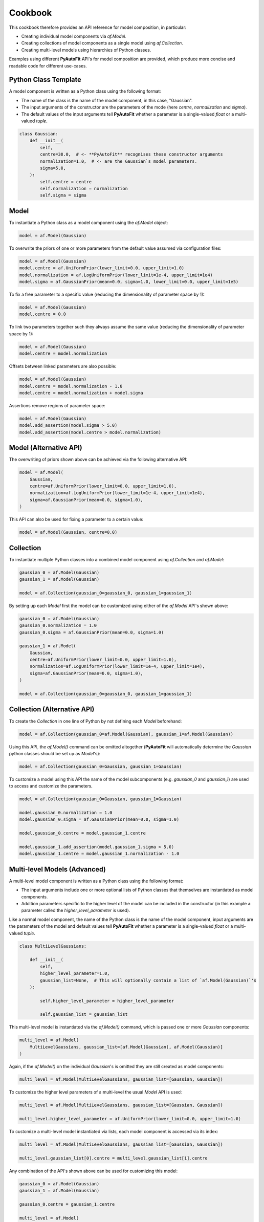 .. _cookbook:

Cookbook
========

This cookbook therefore provides an API reference for model composition, in particular:

- Creating individual model components via `af.Model`.
- Creating collections of model components as a single model using `af.Collection`.
- Creating multi-level models using hierarchies of Python classes.

Examples using different **PyAutoFit** API's for model composition are provided, which produce more concise and
readable code for different use-cases.

Python Class Template
---------------------

A model component is written as a Python class using the following format:

- The name of the class is the name of the model component, in this case, "Gaussian".

- The input arguments of the constructor are the parameters of the mode (here `centre`, `normalization` and `sigma`).

- The default values of the input arguments tell **PyAutoFit** whether a parameter is a single-valued `float` or a multi-valued `tuple`.

.. code-block:: bash

    class Gaussian:
        def __init__(
            self,
            centre=30.0,  # <- **PyAutoFit** recognises these constructor arguments
            normalization=1.0,  # <- are the Gaussian`s model parameters.
            sigma=5.0,
        ):
            self.centre = centre
            self.normalization = normalization
            self.sigma = sigma

Model
-----

To instantiate a Python class as a model component using the `af.Model` object:

.. code-block:: bash

    model = af.Model(Gaussian)

To overwrite the priors of one or more parameters from the default value assumed via configuration files:

.. code-block:: bash

    model = af.Model(Gaussian)
    model.centre = af.UniformPrior(lower_limit=0.0, upper_limit=1.0)
    model.normalization = af.LogUniformPrior(lower_limit=1e-4, upper_limit=1e4)
    model.sigma = af.GaussianPrior(mean=0.0, sigma=1.0, lower_limit=0.0, upper_limit=1e5)

To fix a free parameter to a specific value (reducing the dimensionality of parameter space by 1):

.. code-block:: bash

    model = af.Model(Gaussian)
    model.centre = 0.0

To link two parameters together such they always assume the same value (reducing the dimensionality of parameter space by 1):

.. code-block:: bash

    model = af.Model(Gaussian)
    model.centre = model.normalization

Offsets between linked parameters are also possible:

.. code-block:: bash

    model = af.Model(Gaussian)
    model.centre = model.normalization - 1.0
    model.centre = model.normalization + model.sigma

Assertions remove regions of parameter space:

.. code-block:: bash

    model = af.Model(Gaussian)
    model.add_assertion(model.sigma > 5.0)
    model.add_assertion(model.centre > model.normalization)

Model (Alternative API)
-----------------------

The overwriting of priors shown above can be achieved via the following alternative API:

.. code-block:: bash

    model = af.Model(
        Gaussian,
        centre=af.UniformPrior(lower_limit=0.0, upper_limit=1.0),
        normalization=af.LogUniformPrior(lower_limit=1e-4, upper_limit=1e4),
        sigma=af.GaussianPrior(mean=0.0, sigma=1.0),
    )

This API can also be used for fixing a parameter to a certain value:

.. code-block:: bash

    model = af.Model(Gaussian, centre=0.0)

Collection
----------

To instantiate multiple Python classes into a combined model component using `af.Collection` and `af.Model`:

.. code-block:: bash

    gaussian_0 = af.Model(Gaussian)
    gaussian_1 = af.Model(Gaussian)

    model = af.Collection(gaussian_0=gaussian_0, gaussian_1=gaussian_1)

By setting up each `Model` first the model can be customized using either of the `af.Model` API's shown above:

.. code-block:: bash

    gaussian_0 = af.Model(Gaussian)
    gaussian_0.normalization = 1.0
    gaussian_0.sigma = af.GaussianPrior(mean=0.0, sigma=1.0)

    gaussian_1 = af.Model(
        Gaussian,
        centre=af.UniformPrior(lower_limit=0.0, upper_limit=1.0),
        normalization=af.LogUniformPrior(lower_limit=1e-4, upper_limit=1e4),
        sigma=af.GaussianPrior(mean=0.0, sigma=1.0),
    )

    model = af.Collection(gaussian_0=gaussian_0, gaussian_1=gaussian_1)

Collection (Alternative API)
----------------------------

To create the `Collection` in one line of Python by not defining each `Model` beforehand:

.. code-block:: bash

    model = af.Collection(gaussian_0=af.Model(Gaussian), gaussian_1=af.Model(Gaussian))

Using this API, the `af.Model()` command can be omitted altogether (**PyAutoFit** will automatically determine
the `Gaussian` python classes should be set up as `Model`'s):

.. code-block:: bash

    model = af.Collection(gaussian_0=Gaussian, gaussian_1=Gaussian)

To customize a model using this API the name of the model subcomponents (e.g. `gaussian_0` and `gaussian_1`) are used
to access and customize the parameters.

.. code-block:: bash

    model = af.Collection(gaussian_0=Gaussian, gaussian_1=Gaussian)

    model.gaussian_0.normalization = 1.0
    model.gaussian_0.sigma = af.GaussianPrior(mean=0.0, sigma=1.0)

    model.gaussian_0.centre = model.gaussian_1.centre

    model.gaussian_1.add_assertion(model.gaussian_1.sigma > 5.0)
    model.gaussian_1.centre = model.gaussian_1.normalization - 1.0

Multi-level Models (Advanced)
-----------------------------

A multi-level model component is written as a Python class using the following format:

- The input arguments include one or more optional lists of Python classes that themselves are instantiated as model components.

- Addition parameters specific to the higher level of the model can be included in the constructor (in this example a parameter called the `higher_level_parameter` is used).

Like a normal model component, the name of the Python class is the name of the model component, input arguments are
the parameters of the model and default values tell **PyAutoFit** whether a parameter is a single-valued `float` or a
multi-valued `tuple`.

.. code-block:: bash

    class MultiLevelGaussians:

        def __init__(
            self,
            higher_level_parameter=1.0,
            gaussian_list=None,  # This will optionally contain a list of `af.Model(Gaussian)`'s
        ):

            self.higher_level_parameter = higher_level_parameter

            self.gaussian_list = gaussian_list

This multi-level model is instantiated via the `af.Model()` command, which is passed one or more `Gaussian` components:

.. code-block:: bash

    multi_level = af.Model(
        MultiLevelGaussians, gaussian_list=[af.Model(Gaussian), af.Model(Gaussian)]
    )

Again, if the `af.Model()` on the individual `Gaussian`'s is omitted they are still created as model components:

.. code-block:: bash

    multi_level = af.Model(MultiLevelGaussians, gaussian_list=[Gaussian, Gaussian])

To customize the higher level parameters of a multi-level the usual `Model` API is used:

.. code-block:: bash

    multi_level = af.Model(MultiLevelGaussians, gaussian_list=[Gaussian, Gaussian])

    multi_level.higher_level_parameter = af.UniformPrior(lower_limit=0.0, upper_limit=1.0)

To customize a multi-level model instantiated via lists, each model component is accessed via its index:

.. code-block:: bash

    multi_level = af.Model(MultiLevelGaussians, gaussian_list=[Gaussian, Gaussian])

    multi_level.gaussian_list[0].centre = multi_level.gaussian_list[1].centre

Any combination of the API's shown above can be used for customizing this model:

.. code-block:: bash

    gaussian_0 = af.Model(Gaussian)
    gaussian_1 = af.Model(Gaussian)

    gaussian_0.centre = gaussian_1.centre

    multi_level = af.Model(
        MultiLevelGaussians, gaussian_list=[gaussian_0, gaussian_1, af.Model(Gaussian)]
    )

    multi_level.higher_level_parameter = 1.0
    multi_level.gaussian_list[2].centre = multi_level.gaussian_list[1].centre

Multi-level Models (Alternative API)
------------------------------------

A multi-level model can be instantiated where each model sub-component is setup using a name (as opposed to a list).

This means no list input parameter is required in the Python class of the model component:

.. code-block:: bash

    class MultiLevelGaussians:

        def __init__(self, higher_level_parameter=1.0):

            self.higher_level_parameter = higher_level_parameter

        multi_level = af.Model(MultiLevelGaussians, gaussian_0=Gaussian, gaussian_1=Gaussian)

Each model subcomponent can be customized using its name, analogous to the `Collection` API:

.. code-block:: bash

    multi_level = af.Model(MultiLevelGaussians, gaussian_0=Gaussian, gaussian_1=Gaussian)

    multi_level.gaussian_0.centre = multi_level.gaussian_1.centre

Multi-level Model Collections
-----------------------------

Models, multi-level models and collections can be combined to compose models of high complexity:

.. code-block:: bash

    multi_level_0 = af.Model(MultiLevelGaussians, gaussian_0=Gaussian, gaussian_1=Gaussian)

    multi_level_1 = af.Model(
        MultiLevelGaussians, gaussian_0=Gaussian, gaussian_1=Gaussian, gaussian_2=Gaussian
    )

    model = af.Collection(multi_level_0=multi_level_0, multi_level_1=multi_level_1)

    print(model.multi_level_0.gaussian_1.centre)
    print(model.multi_level_1.higher_level_parameter)

Wrap Up
-------

The API described here can be extended in all the ways one would expect.

For example, multi-level models composed of multiple levels are possible:

.. code-block:: bash

    multi_level_x2_model = af.Model(
        MultiLevelGaussians,
        multi_level_0=af.Model(MultiLevelGaussians, gaussian_0=Gaussian),
        multi_level_1=af.Model(MultiLevelGaussians, gaussian_0=Gaussian),
    )

    print(multi_level_x2_model.multi_level_0.gaussian_0.centre)
